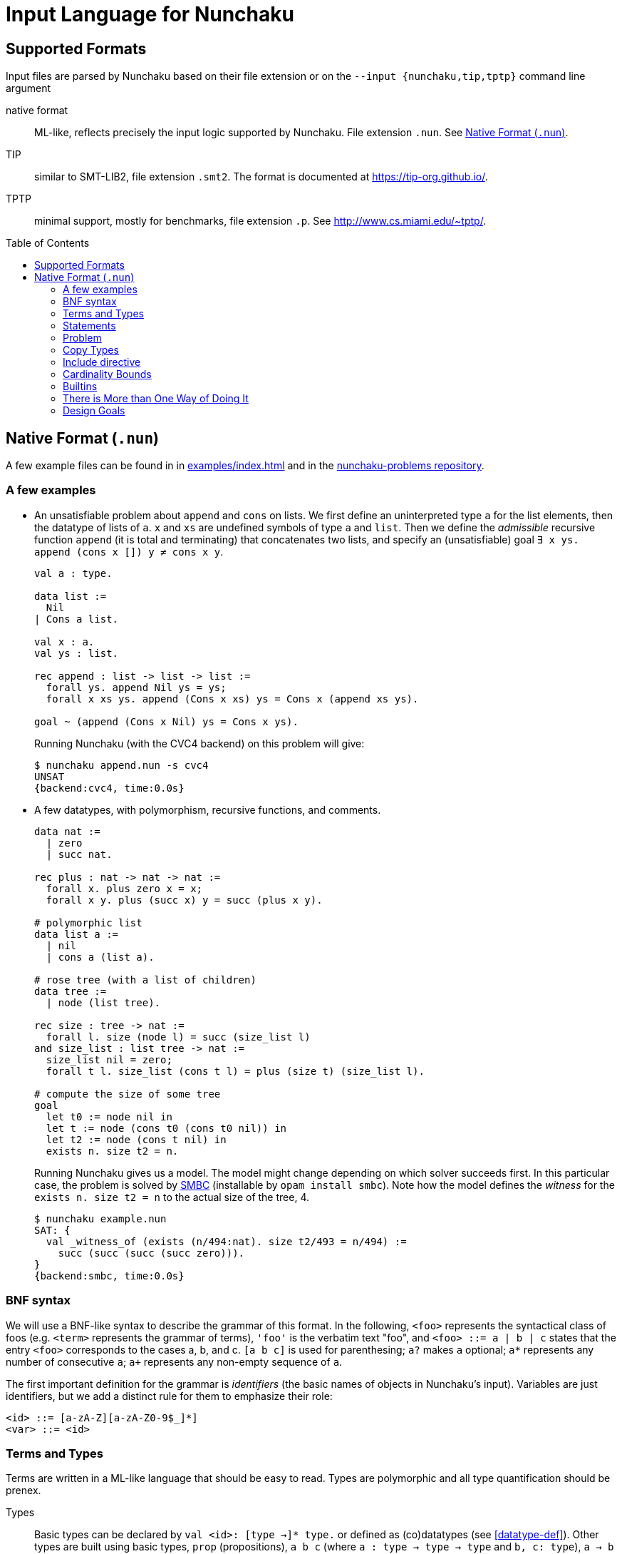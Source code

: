 = Input Language for Nunchaku
:toc: macro
:source-highlighter: pygments

== Supported Formats

Input files are parsed by Nunchaku based on their file extension
or on the `--input {nunchaku,tip,tptp}` command line argument

native format:: ML-like, reflects precisely the input logic supported by
  Nunchaku. File extension `.nun`. See <<native-format>>.
TIP:: similar to SMT-LIB2, file extension `.smt2`.
  The format is documented at https://tip-org.github.io/.
TPTP:: minimal support, mostly for benchmarks, file extension `.p`.
  See http://www.cs.miami.edu/~tptp/.

toc::[]

[[native-format]]
== Native Format (`.nun`)

A few example files can be found in in link:examples/index.html[] and in
the https://github.com/nunchaku-inria/nunchaku-problems[nunchaku-problems repository].

=== A few examples

- An unsatisfiable problem about `append` and `cons` on lists.
  We first define an uninterpreted type `a` for the list elements,
  then the datatype of lists of `a`. `x` and `xs` are undefined symbols
  of type `a` and `list`.
  Then we define the _admissible_ recursive function `append` (it is total
  and terminating) that concatenates two lists, and
  specify an (unsatisfiable) goal `∃ x ys. append (cons x []) y ≠ cons x y`.
+
----
val a : type.

data list :=
  Nil
| Cons a list.

val x : a.
val ys : list.

rec append : list -> list -> list :=
  forall ys. append Nil ys = ys;
  forall x xs ys. append (Cons x xs) ys = Cons x (append xs ys).

goal ~ (append (Cons x Nil) ys = Cons x ys).
----
+
Running Nunchaku (with the CVC4 backend) on this problem will give:
+
----
$ nunchaku append.nun -s cvc4
UNSAT
{backend:cvc4, time:0.0s}
----
+
- A few datatypes, with polymorphism, recursive functions, and comments.
+
----
data nat :=
  | zero
  | succ nat.

rec plus : nat -> nat -> nat :=
  forall x. plus zero x = x;
  forall x y. plus (succ x) y = succ (plus x y).

# polymorphic list
data list a :=
  | nil
  | cons a (list a).

# rose tree (with a list of children)
data tree :=
  | node (list tree).

rec size : tree -> nat :=
  forall l. size (node l) = succ (size_list l)
and size_list : list tree -> nat :=
  size_list nil = zero;
  forall t l. size_list (cons t l) = plus (size t) (size_list l).

# compute the size of some tree
goal
  let t0 := node nil in
  let t := node (cons t0 (cons t0 nil)) in
  let t2 := node (cons t nil) in
  exists n. size t2 = n.
----
+
Running Nunchaku gives us a model. The model might change depending
on which solver succeeds first.
In this particular case, the problem is solved by
https://github.com/c-cube/smbc/[SMBC] (installable by `opam install smbc`).
Note how the model defines the _witness_ for the `exists n. size t2 = n`
to the actual size of the tree, 4.
+
----
$ nunchaku example.nun
SAT: {
  val _witness_of (exists (n/494:nat). size t2/493 = n/494) :=
    succ (succ (succ (succ zero))).
}
{backend:smbc, time:0.0s}

----

=== BNF syntax

We will use a BNF-like syntax to describe the grammar of this format.
In the following, `<foo>` represents the syntactical class of foos
(e.g. `<term>` represents the grammar of terms), `'foo'` is the
verbatim text "foo", and `<foo> ::= a | b | c` states that the entry
`<foo>` corresponds to the cases a, b, and c.
`[a b c]` is used for parenthesing; `a?` makes `a` optional;
`a*` represents any number of consecutive `a`; `a+` represents any non-empty
sequence of `a`.

The first important definition for the grammar is _identifiers_ (the basic
names of objects in Nunchaku's input). Variables are just identifiers,
but we add a distinct rule for them to emphasize their role:

----
<id> ::= [a-zA-Z][a-zA-Z0-9$_]*]
<var> ::= <id>
----

=== Terms and Types

Terms are written in a ML-like language that should be easy to read.
Types are polymorphic and all type quantification should be prenex.

Types::
+
Basic types can be declared by `val <id>: [type ->]* type.`
or defined as (co)datatypes (see <<datatype-def>>).
Other types are built using basic types, `prop` (propositions),
`a b c` (where `a : type -> type -> type` and `b, c: type`),
`a -> b` where `a` and `b` are types (right associative: `a -> b -> c`
is `a -> (b -> c)`) and type variables that are introduced by
prenex quantification `pi a. <type>`.
For example, after declaring `i:type` and `array: type -> type -> type`,
the following are well-formed types:
+
--
  - `i`
  - `i->i`
  - `pi a. array a i -> a -> i -> prop`
  - `pi a. (a -> prop) -> a`
  - `pi a b c. array a b -> (array b c -> i -> prop) -> prop`
--
+
----
<typed-var> ::= <var> | '(' <var> ':' <type> ')'
<atomic-type> ::= 'type'
                | 'prop'
                | '(' <type> ')'
<type> ::= <atomic-type>
         | <atomic-type> '->' <type>
         | 'pi' <typed-var> '.' <type>
----

Terms::
+
Terms belong to the polymorphic higher-order logic. Formulas are just terms
of type `prop`, and logical connectives are function symbols of type `prop -> prop`
and `prop -> prop -> prop`.
In addition to basic function symbols, that are declared using `val <id>: <type>.`
or defined as recursive functions or (co)inductive predicates,
terms can be built using the following constructs:
+
--
  - builtins (see <<builtins>>)
  - basic function symbols
  - (bound) variables
  - lambda-abstraction `fun x. <term>` where `x` is bound in the body.
    The type of `x` can be explicitely specified: `fun (x:<type>). <term>`.
    Functions with multiple arguments can be shortened as `fun x y z. <term>`.
  - quantifiers: `forall x. <term>` and `exists x. <term>` where the
    body must be of type `prop`.
  - let-bindings `let x := <term> in <term>`, where `x` is bound in
    the second term.
  - tests `if a b c` where `a:prop` and `b,c` are terms that have the
    same type (which is also the type of `if a b c`).
  - shallow pattern-matching on (co)datatypes:
    `match <term> with <branches> end`. Each branch has the form
    `| <constructor> [<variable>]* -> <term>` and deals with
    the corresponding constructor case. Constructors must always be
    fully applied (no matching on functions).
+
    example:
+
----
data foo := A | B | C.
rec f : foo -> prop :=
  forall x. f x =
    match x with
    | A -> true
    | B -> false
    | C -> true
    end.
----
+
  - connectives:
    * conjunction `&&`
    * disjunction `||`
    * negation `~`
    * implication `=>`
    * equality `=` (note that equivalence is just equality on propositions)
+
  Negation binds tightly, and `&&` takes precedence over `||` and `=>`.
+
  - parenthesing can be used to override precedences, e.g. in `if (f a) b c`.
--
+
----
<constant> ::= <id> | '@'<id>  // must be defined or declared above
<atomic-term> ::= <var>
                | <constant>
                | '(' <term> ')'
                | 'match' <term> 'with' <match-branch+> 'end'

<apply-term> ::= <atomic-term>+ | '~' <apply-term>
<eq-term> ::= <apply-term>
            | <apply-term> '=' <apply-term>
            | <apply-term> '!=' <apply-term>
<and-term> ::= <eq-term>
             | <eq-term> '&&' <and-term>
<or-term> ::= <and-term>
             | <and-term> '||' <or-term>
             | <and-term> '=>' <or-term>
<term> ::= <or-term>
         | <term-binder> <typed-var>+ '.' <term>
         | 'let' <var> ':=' <term> 'in' <term>
         | 'if' <term> 'then' <term> 'else' <term>

<term-binder> ::= 'forall' | 'exists' | 'fun'

<match-branch> ::= '|' <id> <var>* '->' <term>
----

Note on polymorphism::
  The input of Nunchaku is polymorphic, and the polymorphism is explicit:
  a polymorphic symbol will take explicit type parameters.
  For example, `rec append : pi a. list a -> list a -> list a`
  is a binary function on lists, but it takes 3 arguments (the type `a`
  and the two lists).
+
Because Nunchaku's native input is designed to be easy to read and write,
and because Nunchaku performs type inference,
type parameters can be omitted by default.
However, sometimes Nunchaku might not be able to infer some type parameters
and will complain. In this case, the notation `@append <type> <list> <list>`
can be used to provide the type parameter explicitely.
Similarly, in binders, the type of the variable is omitted by default
by can be made explicit using `<binder> (x:<type>). <body>`.

=== Statements

Common statements are the following:

declaration:: `val foo : bar` where `foo` is an identifier and `bar`
  is a type or `type` (for declaring types themselves):
+
----
val i : type.
val array : type -> type -> type.

val i1 : i.
val i2 : i.
val some_array : array i prop.
----
+
[[datatype-def]]
(co)datatypes definitions:: each datatype is declared using
  `data <id> [<variable>]* := [<case>]+`, cases being separated using `|`.
  Mutual definitions are separated by `and`.
  Codatatypes are introduced using `codata`.
  It is impossible to define datatypes and codatatypes that are
  mutually recursive (all mutual definitions must be of the same "kind").
+
----
# tuples
data pair a b := Pair a b.

# lists
data list a := Nil | Cons a (list a).

# mutually recursive list and tree
data tree a := Tree a (tree_list a)
and tree_list a := T_nil | T_cons (tree a) (tree_list a).

# streams
codata stream a := S_cons a (stream a).
----
+
(co)recursive definitions:: introduced using `rec <id> : <type> := <axioms>`.
  Mutual definitions are separated using `and`. Each definition
  declares a new identifier with its type, followed by a non-empty list
  of formulas (separated by `;`) that must be universally-quantified
  equations with the `<id>` as left-hand-side head.
+
Nunchaku will complain if one of the formulas is not an equation with
`<id>` as its head.
+
----
rec <id> : <type> :=
  <form> [; <form>]*
[and <id> : <type> :=
  <form> [; <form>]*]*.
----
+
example:
+
----
data nat := Z | S nat.

rec f : nat -> nat -> nat :=
  forall n. f Z n = S n;
  forall m n. f (S m) n = S (f m n).

rec hof : (nat -> nat) -> nat -> nat :=
  forall f n. hof f n = f (f n).
----
+
(co)inductive predicates:: inductive predicates are defined as least fixpoints
  (resp. greatest fixpoints for coinductive predicates) by a list
  of clauses. The modifier `[wf]` should only be used for predicates that
  are *known* by the user to be well-founded. For other predicates,
  Nunchaku will force the well-foundedness by adding a decreasing parameter
  in every clause.
+
Copredicates are introduced using the keyword `copred`.
+
Each clause defining a (co)predicate `p` should be of one of the following
forms. We allow a guard (for recursive cases), but the conclusion of the
clause must have `p` as head symbol.
+
----
- [forall <typed-var>+ '.']? p <term>*
- [forall <typed-var>+ '.']? <term> '=>' p <term>*
----
+
Examples:
+
----
data nat := zero | Suc nat.

pred [wf] even : nat -> prop :=
  even zero;
  forall (n : nat). odd n => even (Suc n)
and odd : nat -> prop :=
  forall (n : nat). even n => odd (Suc n).
----
+
axioms:: `axiom t.` where `t : prop` is a formula. This axiom will
  be enforced in the model.
  Note that universally quantified axioms might be impossible for
  backend solvers to enforce. It is best to use definitions rather
  than axioms whenever possible.
+
----
val i : type.
val a : i.
val p : i -> prop.
val q : i -> prop.
axiom  p i = q i.
----
+
goals:: `goal t.` where `t : prop` is a formula. This is functionally
  equivalent to `axiom t.` but emphasizes the goal compared to the
  rest of the theory.
  The goal is where analysis of dependencies starts from; definitions
  that are not used in any of the goals/axioms (or, transitively,
  from any definition used by these) will be pruned.
+
spec:: like a set of axioms, but also defines some symbols. The syntax
  is `spec [<id>: <type>]+ := <axiom> [; <axiom>]*.`: a series of
  type declarations followed by axioms that specify the newly introduced
  symbols.
+
The intended semantics of `spec` is that the axioms are consistent
together and that it is safe to omit the `spec` if the symbols
it declared are not (transitively) used in the goal.
Therefore, a spec declaration will be kept only if at least one symbol is
transitively used from the goal.
In the following example, if the goal (or some definition used in goal)
does not mention `head` nor `tail`, the spec will be dropped.
+
----
data list a :=
  | nil
  | cons a (list a).

spec head : pi a. list a -> a
and tail : pi a. list a -> list a :=
    forall x l. head (cons x l) = x;
    forall x l. tail (cons x l) = l.
----
+
copy types:: type alias, refinement types, and quotient types.
  See <<copy-types>> for more details.
+
includes:: file inclusion, used to factor commonly used
  axioms and definitions in a file that can be imported in
  many problems. See <<includes>>.

----
<statement> ::= <st-declaration>
              | <st-data>
              | <st-codata>
              | <st-rec-definition>
              | <st-spec>
              | <st-axiom>
              | <st-pred>
              | <st-copred>
              | <st-goal>

<id-decl> ::= <id> ':' <type>

<st-declaration> ::= 'val' <id-decl> '.'

<st-data> ::= 'data' <data-entry> ['and' <data-entry>]* '.'
<st-codata> ::= 'codata' <data-entry> ['and' <data-entry>]* '.'
<data-entry> ::= <id> <var>* := <cstor>+
<cstor> ::= <id> <type>*

<st-rec-definition> ::= 'rec' <def-entry> ['and' <def-entry>]* '.'
<def-entry> ::= <id-decl> ':=' <term> [';' <term>]*

<st-spec> ::= 'spec' <id-decl> ['and' <id-decl>]* ':=' <term> [';' <term>]* '.'

<st-axiom> ::= 'axiom' <term> '.'

<st-pred> ::= 'pred' '[wf]'? <pred-entry> ['and' <pred-entry>]* '.'
<st-copred> ::= 'copred' '[wf]'? <pred-entry> ['and' <pred-entry>]* '.'
<pred-entry> ::= <id-decl> ':=' <term> [';' <term>]*

<st-goal> ::= 'goal' <term> '.'
----

=== Problem

A problem file is just a sequence of statements.

----
<problem> ::= <statement*>
----

[[copy-types]]
=== Copy Types

A copy type is used to define a type from another type. It can take
the following forms:

type alias:: the simplest case (below, `pair1`)
refinement type:: a copy of a type, only retaining values of this
  type that satisfy a given predicate
quotient type:: a copy of the type, quotiented by a relation
  that *must* be an equivalence relation (reflexive symetric transitive).

In every case, one must declare `copy foo := bar` followed by
the declarations of two conversion functions
(`abstract <id>` and `concrete <id>`) that respectively
convert from `bar` to `foo`, and from `foo` to `bar`.


----
data pair a b := Pair a b.

copy pair1 a := pair a a
  abstract pair1_of_pair
  concrete pair_of_pair1.

val iota : type.

goal forall (p:pair1 iota).
     exists (x:iota) (y:iota).
     pair_of_pair1 p = Pair x y.
----

==== Refinement type

If the `predicate <term>` entry is present, then `<term>` must be
a term of type `bar -> prop`. Only elements of `bar` that satisfy
this term will be in the domain of the `abstract` function (the function
is undefined on other elements).

==== Quotient Type

If the `quotient <term>` entry is present, then `<term>` must have
the type `bar -> bar -> prop` and be an equivalence relation.
The `abstract` function will map elements of `bar` that are equivalent w.r.t
the `quotient` relation, to the same abstract (copy) element.

[[includes]]
=== Include directive

It is possible to write commonly used
definitions and axioms in a file, and include that file from
other files:

foo.nun::
+
----
val p : prop.
----
+
bar.nun::
+
----
include "foo.nun".

goal p || ~ p. # trivial, but needs `p` to be declared!
----


=== Cardinality Bounds

The two following problems define an uninterpreted type and put bounds
on its cardinality. Both are unsatisfiable because of  the bound
and additional axioms:

----
val i : type [max_card 2].

val i1 : i.
val i2 : i.
val i3 : i.

# at least three distinct elements
axiom (i1 != i2 && i2 != i3 && i1 != i3).
----

----
val i : type [min_card 3].

val a : i.
val b : i.

# at most 2 elements, clashes with constraint on i
axiom forall x. x = a || x = b.
----

There can also be an infinite uninterpreted type, typically for encoding
set theory or similar untyped languages.
TODO: expand on this

[[builtins]]
=== Builtins

choice operators:: with type `pi a. (a -> prop) -> a`
+
- `choice` picks a value that satisfies the
    predicate if at least one such value exists
- `unique` picks the value that satisfies the predicate,
    if exactly one such value exists.
- `unique_unsafe` is similar to `unique`, but to be used only if it is
    guaranteed that exactly one value satisfies the predicate.
    *NOTE* use only if you know what you are doing!

=== There is More than One Way of Doing It

recursive definitions with single equation::
Although the basic syntax gears towards Isabelle's (and Haskell's)
way of defining functions with multiple equations, we can
also define functions with a single irrefutable case.
The following example demonstrates a possible way of defining functions
with `match` and `fun`:

----
data foo := A | B | C.

rec test_foo : foo -> prop :=
  forall x. test_foo x =
    match x with
    | A -> true
    | B -> false
    | C -> true
    end.

rec swap_foo : foo -> foo :=
  swap_foo = (fun x.
    match x with
    | A -> B
    | B -> C
    | C -> A
    end).

goal (exists x. test_foo x) && (exists x. swap_foo x = C).
----

=== Design Goals

The native language must support:

- non interpreted types
- data
- codata
- quotient type
- subtype (refinement type)

- axioms (to partially define non interpreted symbols)
- recursive fun
- corecursive fun
- inductive predicate
- coinductive predicate


